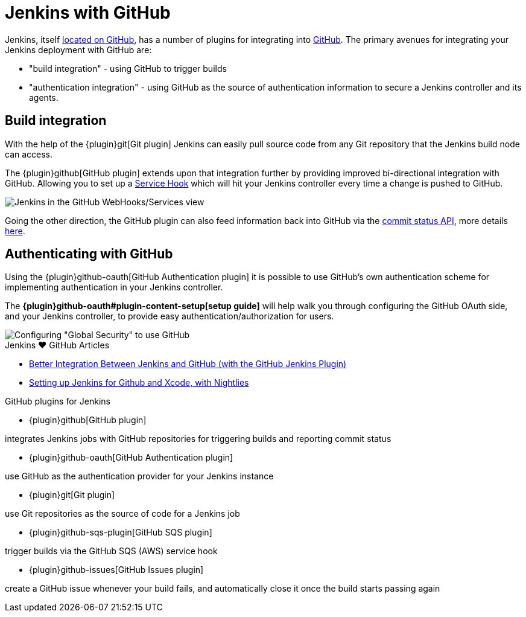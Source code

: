 = Jenkins with GitHub

Jenkins, itself link:https://github.com/jenkinsci[located on GitHub], has a
number of plugins for integrating into link:https://github.com[GitHub]. 
The primary avenues for integrating your Jenkins deployment with GitHub are:

* "build integration" - using GitHub to trigger builds
* "authentication integration" - using GitHub as the source of authentication information to secure a Jenkins controller and its agents.

== Build integration

With the help of the {plugin}git[Git plugin]
Jenkins can easily pull source code from any Git repository that the Jenkins
build node can access.

The {plugin}github[GitHub plugin] extends
upon that integration further by providing improved bi-directional
integration with GitHub. Allowing you to set up a link:https://developer.github.com/webhooks/#service-hooks[Service
Hook] which will hit
your Jenkins controller every time a change is pushed to GitHub.


image::jenkins-github-services.png['Jenkins in the GitHub WebHooks/Services view', role=center]

Going the other direction, the GitHub plugin can also feed information back
into GitHub via the link:https://github.com/blog/1227-commit-status-api[commit status
API], more details
link:https://stackoverflow.com/questions/14274293/show-current-state-of-jenkins-build-on-github-repo/26910986#26910986[here].

== Authenticating with GitHub

Using the {plugin}github-oauth[GitHub Authentication plugin]
it is possible to use GitHub's own authentication scheme
for implementing authentication in your Jenkins controller.

The **{plugin}github-oauth#plugin-content-setup[setup guide]**
will help walk you through configuring the GitHub OAuth side, and your
Jenkins controller, to provide easy authentication/authorization for users.

image::jenkins-github-oauth-enable.png['Configuring "Global Security" to use GitHub', role=center]

.Jenkins ♥ GitHub Articles
****
* https://www.cloudbees.com/blog/better-integration-between-jenkins-and-github-github-jenkins-plugin[Better Integration Between Jenkins and GitHub (with the GitHub Jenkins Plugin)]
* https://orangejuiceliberationfront.com/setting-up-jenkins-for-github-and-xcode-with-nightlies/[Setting up Jenkins for Github and Xcode, with Nightlies]
****

.GitHub plugins for Jenkins
****
* {plugin}github[GitHub plugin]

integrates Jenkins jobs with GitHub repositories for triggering builds and reporting commit status

* {plugin}github-oauth[GitHub Authentication plugin]

use GitHub as the authentication provider for your Jenkins instance

* {plugin}git[Git plugin]

use Git repositories as the source of code for a Jenkins job

* {plugin}github-sqs-plugin[GitHub SQS plugin]

trigger builds via the GitHub SQS (AWS) service hook

* {plugin}github-issues[GitHub Issues plugin]

create a GitHub issue whenever your build fails, and automatically close it once the build starts passing again
****
